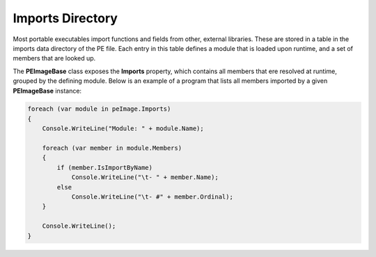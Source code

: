 Imports Directory
=================

Most portable executables import functions and fields from other, external libraries. These are stored in a table in the imports data directory of the PE file. Each entry in this table defines a module that is loaded upon runtime, and a set of members that are looked up.

The **PEImageBase** class exposes the **Imports** property, which contains all members that ere resolved at runtime, grouped by the defining module. Below is an example of a program that lists all members imported by a given **PEImageBase** instance: 

.. code-block:: csharp

    foreach (var module in peImage.Imports)
    {
        Console.WriteLine("Module: " + module.Name);

        foreach (var member in module.Members)
        {
            if (member.IsImportByName)
                Console.WriteLine("\t- " + member.Name);
            else
                Console.WriteLine("\t- #" + member.Ordinal);
        }

        Console.WriteLine();
    }

